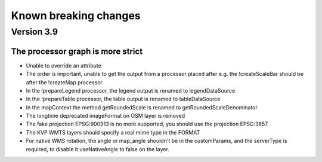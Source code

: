 Known breaking changes
======================

Version 3.9
-----------

The processor graph is more strict
~~~~~~~~~~~~~~~~~~~~~~~~~~~~~~~~~~

- Unable to override an attribute
- The order is important, unable to get the output from a processor placed after
  e.g. the !createScaleBar should be after the !createMap processor.
- In the !prepareLegend processor, the legend output is renamed to legendDataSource
- In the !prepareTable processor, the table output is renamed to tableDataSource
- In the mapContext the method getRoundedScale is renamed to getRoundedScaleDenominator
- The longtime deprecated imageFormat on OSM layer is removed
- The fake projection EPSG:900913 is no more supported, you should use the projection EPSG:3857
- The KVP WMTS layers should specify a real mime type in the FORMAT
- For native WMS rotation, the angle or map_angle shouldn't be in the customParams,
  and the serverType is required, to disable it useNativeAngle to false on the layer.
